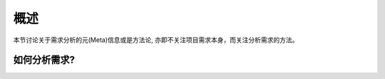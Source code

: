 概述
-------------------
本节讨论关于需求分析的元(Meta)信息或是方法论, 亦即不关注项目需求本身，而关注分析需求的方法。

如何分析需求?
*******************
